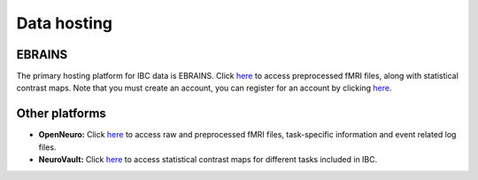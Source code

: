 Data hosting
============

EBRAINS
-------

The primary hosting platform for IBC data is EBRAINS. Click `here <https://search.kg.ebrains.eu/instances/8ddf749f-fb1d-4d16-acc3-fbde91b90e24>`__ to access preprocessed fMRI files, along with statistical contrast maps. Note that you must create an account, you can register for an account by clicking `here <https://www.ebrains.eu/page/sign-up>`__.

Other platforms
---------------

- **OpenNeuro:** Click `here <https://openneuro.org/datasets/ds002685/versions/1.3.1>`__ to access raw and preprocessed fMRI files, task-specific information and event related log files.

- **NeuroVault:** Click `here <https://neurovault.org/collections/6618/>`__ to access statistical contrast maps for different tasks included in IBC.

